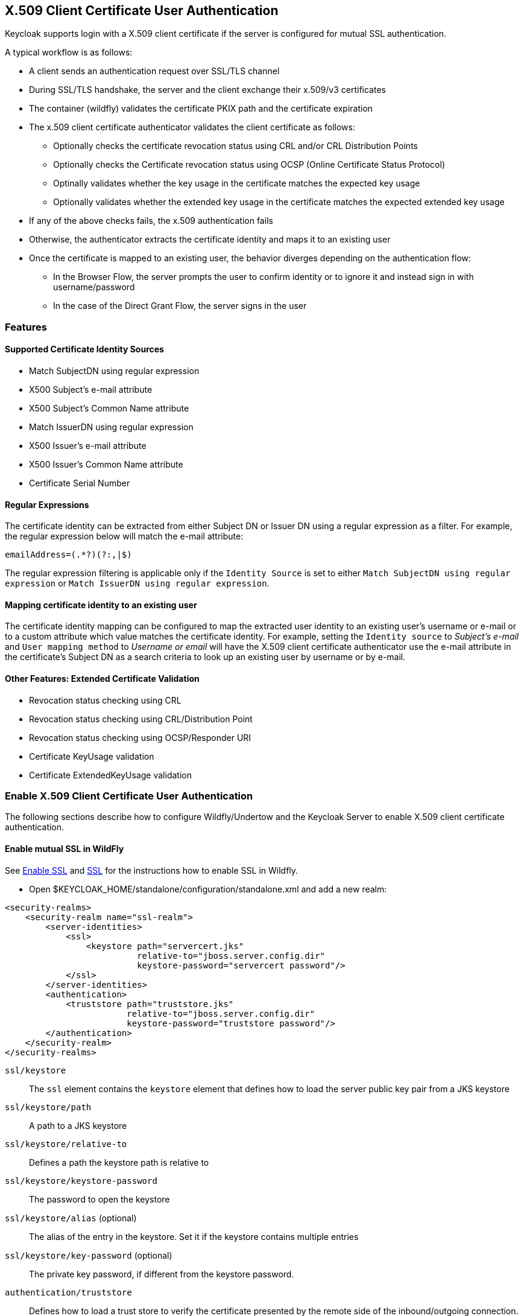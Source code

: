 ## X.509 Client Certificate User Authentication

Keycloak supports login with a X.509 client certificate if the server is configured for mutual SSL authentication.	

A typical workflow is as follows:

- A client sends an authentication request over SSL/TLS channel
- During SSL/TLS handshake, the server and the client exchange their x.509/v3 certificates
- The container (wildfly) validates the certificate PKIX path and the certificate expiration
- The x.509 client certificate authenticator validates the client certificate as follows:
* Optionally checks the certificate revocation status using CRL and/or CRL Distribution Points
* Optionally checks the Certificate revocation status using OCSP (Online Certificate Status Protocol)
* Optinally validates whether the key usage in the certificate matches the expected key usage
* Optionally validates whether the extended key usage in the certificate matches the expected extended key usage
- If any of the above checks fails, the x.509 authentication fails
- Otherwise, the authenticator extracts the certificate identity and maps it to an existing user
- Once the certificate is mapped to an existing user, the behavior diverges depending on the authentication flow:
* In the Browser Flow, the server prompts the user to confirm identity or to ignore it and instead sign in with username/password 
* In the case of the Direct Grant Flow, the server signs in the user

### Features

#### Supported Certificate Identity Sources
- Match SubjectDN using regular expression
- X500 Subject's e-mail attribute
- X500 Subject's Common Name attribute
- Match IssuerDN using regular expression
- X500 Issuer's e-mail attribute
- X500 Issuer's Common Name attribute
- Certificate Serial Number

#### Regular Expressions
The certificate identity can be extracted from either Subject DN or Issuer DN using a regular expression as a filter. For example, the regular expression below will match the e-mail attribute:
```
emailAddress=(.*?)(?:,|$)
```
The regular expression filtering is applicable only if the `Identity Source` is set to either `Match SubjectDN using regular expression` or `Match IssuerDN using regular expression`. 

#### Mapping certificate identity to an existing user

The certificate identity mapping can be configured to map the extracted user identity to an existing user's username or e-mail or to a custom attribute which value matches the certificate identity. For example, setting the `Identity source` to _Subject's e-mail_ and `User mapping method` to _Username or email_ will have the X.509 client certificate authenticator use the e-mail attribute in the certificate's Subject DN  as a search criteria to look up an existing user by username or by e-mail.

#### Other Features: Extended Certificate Validation
- Revocation status checking using CRL
- Revocation status checking using CRL/Distribution Point
- Revocation status checking using OCSP/Responder URI
- Certificate KeyUsage validation
- Certificate ExtendedKeyUsage validation

### Enable X.509 Client Certificate User Authentication

The following sections describe how to configure Wildfly/Undertow and the Keycloak Server to enable X.509 client certificate authentication.

#### Enable mutual SSL in WildFly
See link:https://docs.jboss.org/author/display/WFLY10/Admin+Guide#AdminGuide-EnableSSL[Enable SSL] and link:https://docs.jboss.org/author/display/WFLY10/Admin+Guide#AdminGuide-%7B%7B%3Cssl%2F%3E%7D%7D[SSL] for the instructions how to enable SSL in Wildfly.

* Open $KEYCLOAK_HOME/standalone/configuration/standalone.xml and add a new realm:
```
<security-realms>
    <security-realm name="ssl-realm">
        <server-identities>
            <ssl>
                <keystore path="servercert.jks" 
                          relative-to="jboss.server.config.dir" 
                          keystore-password="servercert password"/>
            </ssl>
        </server-identities>
        <authentication>
            <truststore path="truststore.jks" 
                        relative-to="jboss.server.config.dir" 
                        keystore-password="truststore password"/>
        </authentication>
    </security-realm>
</security-realms>
```

`ssl/keystore`::
The `ssl` element contains the `keystore` element that defines how to load the server public key pair from a JKS keystore

`ssl/keystore/path`::
A path to a JKS keystore 

`ssl/keystore/relative-to`::
Defines a path the keystore path is relative to

`ssl/keystore/keystore-password`::
The password to open the keystore

`ssl/keystore/alias` (optional)::
The alias of the entry in the keystore. Set it if the keystore contains multiple entries

`ssl/keystore/key-password` (optional)::
The private key password, if different from the keystore password.

`authentication/truststore`::
Defines how to load a trust store to verify the certificate presented by the remote side of the inbound/outgoing connection. Typically, the truststore contains a collection of trusted CA certificates.   

`authentication/truststore/path`::
A path to a JKS keystore that contains the certificates of the trusted CAs (certificate authorities)

`authentication/truststore/relative-to`::
Defines a path the truststore path is relative to

`authentication/truststore/keystore-password`::
The password to open the truststore


#### Enable https listener 

See link:https://docs.jboss.org/author/display/WFLY10/Admin+Guide#AdminGuide-HTTPSlistener[HTTPS Listener] for the instructions how to enable HTTPS in Wildfly.

* Add the <https-listener> element as shown below:

[source,xml,subs="attributes+"]
----
<subsystem xmlns="{{book.subsystem.undertow}}">
	....
    <server name="default-server">
	    <https-listener name="default"
                        socket-binding="https"
                        security-realm="ssl-realm"
                        verify-client="REQUESTED"/>
    </server>
</subsystem>
----

`https-listener/security-realm`::
The value must match the name of the realm from the previous section

`https-listener/verify-client`::
If set to `REQUESTED`, the server will optionally ask for a client certificate. Setting the attribute to `REQUIRED` will have the server to refuse inbound connections if no client certificate has been provided.

### Adding X.509 Client Certificate Authentication to a Browser Flow

* Select a realm, click on Authentication link, select the "Browser" flow 
* Make a copy of the buit-in "Browser" flow. You may want to give the new flow a distinctive name, i.e. "X.509 Browser"
* Using the drop down, select the copied flow, and click on "Add Execution"
* Select "X509/Validate User Form" using the drop down and click on "Save"  

image:../../{{book.images}}/x509-execution.png[]

* Using the up/down arrows, change the order of the "X509/Validate Username Form" by moving it above the "Browser Forms" execution, and set the requirement to "ALTERNATIVE"

image:../../{{book.images}}/x509-browser-flow.png[]

#### Configuring X.509 Client Certificate Authentication

image:../../{{book.images}}/x509-configuration.png[]

`User Identity Source`::
Defines how to extract the user identity from a client certificate.

`A regular expression` (optional)::
Defines a regular expression to use as a filter to extract the certificate identity. The regular expression must contain a single group.

`User Mapping Method`::
Defines how to match the certificate identity to an existing user. _Username or e-mail_ will search for an existing user by username or e-mail. _Custom Attribute Mapper_ will  search for an existing user with a custom attribute which value matches the certificate identity. The name of the custom attribute is configurable.

`A name of user attribute` (optional)::
A custom attribute which value will be matched against the certificate identity.

`CRL Checking Enabled` (optional)::
Defines whether to check the revocation status of the certificate using Certificate Revocation List.

`Enable CRL Distribution Point to check certificate revocation status` (optional)::
Defines whether to use CDP to check the certificate revocation status. Most PKI authorities include CDP in their certificates.

`CRL file path` (optional)::
Defines a path to a file that contains a CRL list. The value must be a path to a valid file if `CRL Checking Enabled` option is turned on.

`OCSP Checking Enabled`(optional)::
Defines whether to check the certificate revocation status using Online Certificate Status Protocol. 

`OCSP Responder URI` (optional)::
Allows to override a value of the OCSP responder URI in the certificate.

`Validate Key Usage` (optional)::
Verifies whether the certificate's KeyUsage extension bits are set. For example, "digitalSignature,KeyEncipherment" will verify if  bits 0 and 2 in the KeyUsage extension are asserted. Leave the parameter empty to disable the Key Usage validaion. See link:https://tools.ietf.org/html/rfc5280#section-4.2.1.3[RFC5280, Section-4.2.1.3]

`Validate Extended Key Usage` (optional)::
Verifies one or more purposes as defined in the Extended Key Usage extension. See link:https://tools.ietf.org/html/rfc5280#section-4.2.1.12[RFC5280, Section-4.2.1.12]. Leave the parameter empty to disable the Extended Key Usage validation.

`Bypass identity confirmation`::
If set, X.509 client certificate authentication will not prompt the user to confirm the certificate identity and will automatiocally sign in the user upon successful authentication.

### Adding X.509 Client Certificate Authentication to a Direct Grant Flow

* Using keycloak admin console, click on "Authentication" and select the "Direct Grant" flow,
* Make a copy of the build-in "Direct Grant" flow. You may want to give the new flow a distinctive name, i.e. "X509 Direct Grant",
* Delete "Validate Username" and "Password" authenticators,
* Click on "Execution" and add "X509/Validate Username" and click on "Save" to add the execution step to the parent flow.

image:../../{{book.images}}/x509-directgrant-execution.png[]

* Change the `Requirement` to _REQUIRED_.

image:../../{{book.images}}/x509-directgrant-flow.png[]

* Set up the x509 authentication configuration by following the steps described earlier in the x.509 Browser Flow section. 

### Troubleshooting

#### Direct Grant authentication with X.509 
The following template can be used to request a token using the Resource Owner Password Credentials Grant: 

```
$ curl https://[host][:port]/auth/realms/master/protocol/openid-connect/token \
       --insecure \
       --data "grant_type=password&scope=openid profile&username=&password=&client_id=CLIENT_ID&client_secret=CLIENT_SECRET" \
       -E /path/to/client_cert.crt \
       --key /path/to/client_cert.key
```

`[host][:port]`::
The host and the port number of a remote Keycloak server that has been configured to allow users authenticate with x.509 client certificates using the Direct Grant Flow.

`CLIENT_ID`::
A client id.

`CLIENT_SECRET`::
For confidential clients, a client secret; otherwise, leave it empty.

`client_cert.crt`::
A public key certificate that will be used to verify the identity of the client in mutual SSL authentication. The certificate should be in PEM format.

`client_cert.key`::
A private key in the public key pair. Also expected in PEM format.

